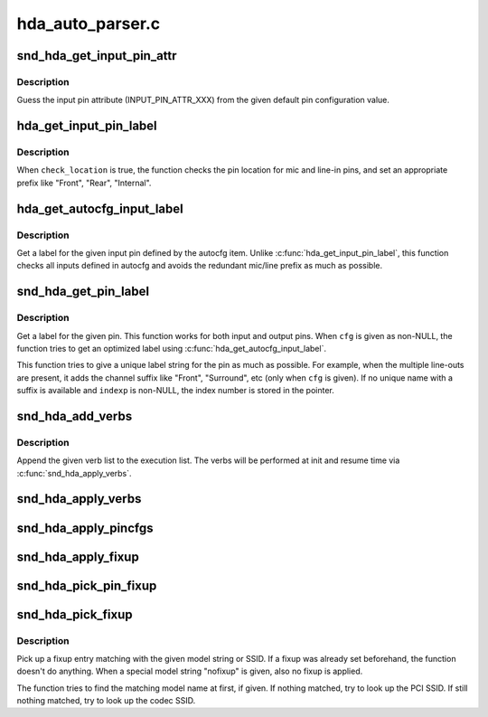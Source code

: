 .. -*- coding: utf-8; mode: rst -*-

=================
hda_auto_parser.c
=================


.. _`snd_hda_get_input_pin_attr`:

snd_hda_get_input_pin_attr
==========================

.. c:function:: int snd_hda_get_input_pin_attr (unsigned int def_conf)

    Get the input pin attribute from pin config

    :param unsigned int def_conf:
        pin configuration value



.. _`snd_hda_get_input_pin_attr.description`:

Description
-----------

Guess the input pin attribute (INPUT_PIN_ATTR_XXX) from the given
default pin configuration value.



.. _`hda_get_input_pin_label`:

hda_get_input_pin_label
=======================

.. c:function:: const char *hda_get_input_pin_label (struct hda_codec *codec, const struct auto_pin_cfg_item *item, hda_nid_t pin, bool check_location)

    Give a label for the given input pin

    :param struct hda_codec \*codec:
        the HDA codec

    :param const struct auto_pin_cfg_item \*item:
        ping config item to refer

    :param hda_nid_t pin:
        the pin NID

    :param bool check_location:
        flag to add the jack location prefix



.. _`hda_get_input_pin_label.description`:

Description
-----------

When ``check_location`` is true, the function checks the pin location
for mic and line-in pins, and set an appropriate prefix like "Front",
"Rear", "Internal".



.. _`hda_get_autocfg_input_label`:

hda_get_autocfg_input_label
===========================

.. c:function:: const char *hda_get_autocfg_input_label (struct hda_codec *codec, const struct auto_pin_cfg *cfg, int input)

    Get a label for the given input

    :param struct hda_codec \*codec:
        the HDA codec

    :param const struct auto_pin_cfg \*cfg:
        the parsed pin configuration

    :param int input:
        the input index number



.. _`hda_get_autocfg_input_label.description`:

Description
-----------

Get a label for the given input pin defined by the autocfg item.
Unlike :c:func:`hda_get_input_pin_label`, this function checks all inputs
defined in autocfg and avoids the redundant mic/line prefix as much as
possible.



.. _`snd_hda_get_pin_label`:

snd_hda_get_pin_label
=====================

.. c:function:: int snd_hda_get_pin_label (struct hda_codec *codec, hda_nid_t nid, const struct auto_pin_cfg *cfg, char *label, int maxlen, int *indexp)

    Get a label for the given I/O pin

    :param struct hda_codec \*codec:
        the HDA codec

    :param hda_nid_t nid:
        pin NID

    :param const struct auto_pin_cfg \*cfg:
        the parsed pin configuration

    :param char \*label:
        the string buffer to store

    :param int maxlen:
        the max length of string buffer (including termination)

    :param int \*indexp:
        the pointer to return the index number (for multiple ctls)



.. _`snd_hda_get_pin_label.description`:

Description
-----------

Get a label for the given pin.  This function works for both input and
output pins.  When ``cfg`` is given as non-NULL, the function tries to get
an optimized label using :c:func:`hda_get_autocfg_input_label`.

This function tries to give a unique label string for the pin as much as
possible.  For example, when the multiple line-outs are present, it adds
the channel suffix like "Front", "Surround", etc (only when ``cfg`` is given).
If no unique name with a suffix is available and ``indexp`` is non-NULL, the
index number is stored in the pointer.



.. _`snd_hda_add_verbs`:

snd_hda_add_verbs
=================

.. c:function:: int snd_hda_add_verbs (struct hda_codec *codec, const struct hda_verb *list)

    Add verbs to the init list

    :param struct hda_codec \*codec:
        the HDA codec

    :param const struct hda_verb \*list:
        zero-terminated verb list to add



.. _`snd_hda_add_verbs.description`:

Description
-----------

Append the given verb list to the execution list.  The verbs will be
performed at init and resume time via :c:func:`snd_hda_apply_verbs`.



.. _`snd_hda_apply_verbs`:

snd_hda_apply_verbs
===================

.. c:function:: void snd_hda_apply_verbs (struct hda_codec *codec)

    Execute the init verb lists

    :param struct hda_codec \*codec:
        the HDA codec



.. _`snd_hda_apply_pincfgs`:

snd_hda_apply_pincfgs
=====================

.. c:function:: void snd_hda_apply_pincfgs (struct hda_codec *codec, const struct hda_pintbl *cfg)

    Set each pin config in the given list

    :param struct hda_codec \*codec:
        the HDA codec

    :param const struct hda_pintbl \*cfg:
        NULL-terminated pin config table



.. _`snd_hda_apply_fixup`:

snd_hda_apply_fixup
===================

.. c:function:: void snd_hda_apply_fixup (struct hda_codec *codec, int action)

    Apply the fixup chain with the given action

    :param struct hda_codec \*codec:
        the HDA codec

    :param int action:
        fixup action (HDA_FIXUP_ACT_XXX)



.. _`snd_hda_pick_pin_fixup`:

snd_hda_pick_pin_fixup
======================

.. c:function:: void snd_hda_pick_pin_fixup (struct hda_codec *codec, const struct snd_hda_pin_quirk *pin_quirk, const struct hda_fixup *fixlist)

    Pick up a fixup matching with the pin quirk list

    :param struct hda_codec \*codec:
        the HDA codec

    :param const struct snd_hda_pin_quirk \*pin_quirk:
        zero-terminated pin quirk list

    :param const struct hda_fixup \*fixlist:
        the fixup list



.. _`snd_hda_pick_fixup`:

snd_hda_pick_fixup
==================

.. c:function:: void snd_hda_pick_fixup (struct hda_codec *codec, const struct hda_model_fixup *models, const struct snd_pci_quirk *quirk, const struct hda_fixup *fixlist)

    Pick up a fixup matching with PCI/codec SSID or model string

    :param struct hda_codec \*codec:
        the HDA codec

    :param const struct hda_model_fixup \*models:
        NULL-terminated model string list

    :param const struct snd_pci_quirk \*quirk:
        zero-terminated PCI/codec SSID quirk list

    :param const struct hda_fixup \*fixlist:
        the fixup list



.. _`snd_hda_pick_fixup.description`:

Description
-----------

Pick up a fixup entry matching with the given model string or SSID.
If a fixup was already set beforehand, the function doesn't do anything.
When a special model string "nofixup" is given, also no fixup is applied.

The function tries to find the matching model name at first, if given.
If nothing matched, try to look up the PCI SSID.
If still nothing matched, try to look up the codec SSID.

